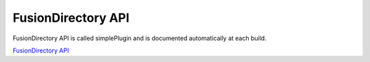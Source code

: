 FusionDirectory API
===================

FusionDirectory API is called simplePlugin and is documented automatically at each build.

`FusionDirectory API <https://dev-api.fusiondirectory.info/>`_
